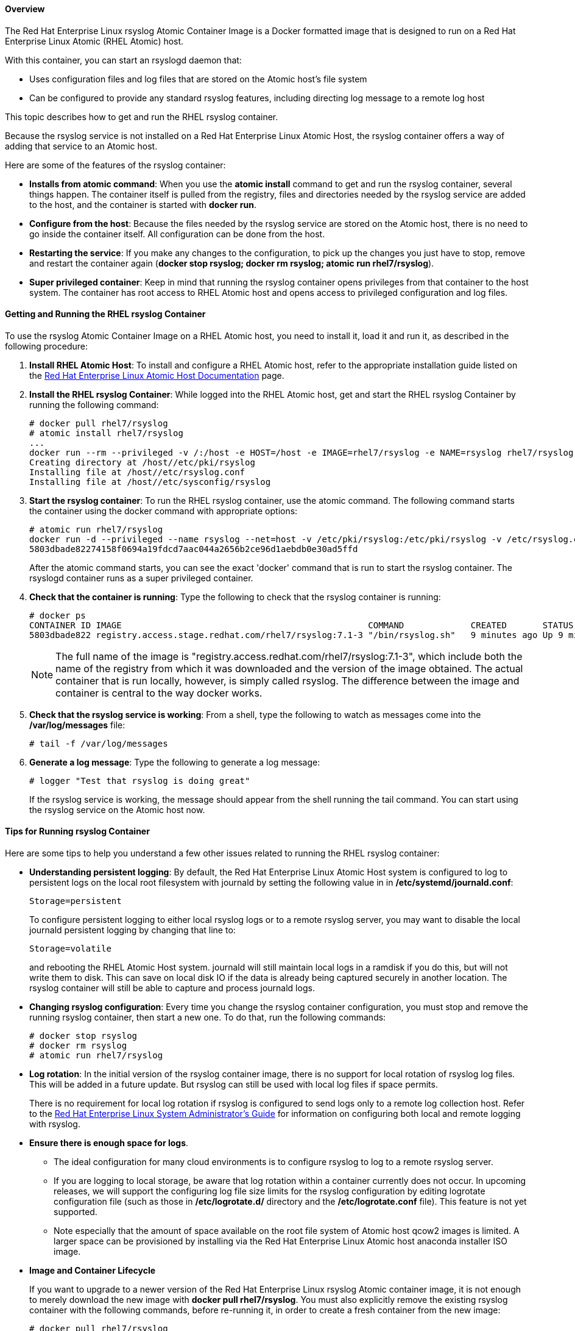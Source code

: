 ==== Overview

The Red Hat Enterprise Linux rsyslog Atomic Container Image is a Docker formatted image that is designed to run on a Red Hat Enterprise Linux Atomic (RHEL Atomic) host.

With this container, you can start an rsyslogd daemon that:

* Uses configuration files and log files that are stored on the Atomic host's file system
* Can be configured to provide any standard rsyslog features, including directing log message to a remote log host

This topic describes how to get and run the RHEL rsyslog container.

Because the rsyslog service is not installed on a Red Hat Enterprise Linux Atomic Host, the rsyslog container offers a way of adding that service to an Atomic host.

Here are some of the features of the rsyslog container:

* *Installs from atomic command*: When you use the *atomic install* command to get and run the rsyslog container, several things happen. The container itself is pulled from the registry, files and directories needed by the rsyslog service are added to the host, and the container is started with *docker run*.

* *Configure from the host*: Because the files needed by the rsyslog service are stored on the Atomic host, there is no need to go inside the container itself. All configuration can be done from the host.

* *Restarting the service*: If you make any changes to the configuration, to pick up the changes you just have to stop, remove and restart the container again (*docker stop rsyslog; docker rm rsyslog; atomic run rhel7/rsyslog*).

* *Super privileged container*: Keep in mind that running the rsyslog container opens privileges from that container to the host system. The container has root access to RHEL Atomic host and opens access to privileged configuration and log files.

==== Getting and Running the RHEL rsyslog Container

To use the rsyslog Atomic Container Image on a RHEL Atomic host, you need to install it, load it and run it, as described in the following procedure:

. *Install RHEL Atomic Host*:  To install and configure a RHEL Atomic host, refer to the appropriate installation guide listed on the https://access.redhat.com/articles/rhel-atomic-documentation[Red Hat Enterprise Linux Atomic Host Documentation] page.

. *Install the RHEL rsyslog Container*: While logged into the RHEL Atomic host, get and start the RHEL rsyslog Container by running the following command:
+
....
# docker pull rhel7/rsyslog
# atomic install rhel7/rsyslog
...
docker run --rm --privileged -v /:/host -e HOST=/host -e IMAGE=rhel7/rsyslog -e NAME=rsyslog rhel7/rsyslog /bin/install.sh
Creating directory at /host//etc/pki/rsyslog
Installing file at /host//etc/rsyslog.conf
Installing file at /host//etc/sysconfig/rsyslog
....

. *Start the rsyslog container*: To run the RHEL rsyslog container, use the atomic command. The following command starts the container using the docker command with appropriate options:
+
....
# atomic run rhel7/rsyslog
docker run -d --privileged --name rsyslog --net=host -v /etc/pki/rsyslog:/etc/pki/rsyslog -v /etc/rsyslog.conf:/etc/rsyslog.conf -v /etc/rsyslog.d:/etc/rsyslog.d -v /var/log:/var/log -v /var/lib/rsyslog:/var/lib/rsyslog -v /run/log:/run/log -v /etc/machine-id:/etc/machine-id -v /etc/localtime:/etc/localtime -e IMAGE=rhel7/rsyslog -e NAME=rsyslog --restart=always rhel7/rsyslog /bin/rsyslog.sh
5803dbade82274158f0694a19fdcd7aac044a2656b2ce96d1aebdb0e30ad5ffd
....
+
After the atomic command starts, you can see the exact 'docker' command that is run to start the rsyslog container. The rsyslogd container runs as a super privileged container.

. *Check that the container is running*: Type the following to check that the rsyslog container is running:
+
....
# docker ps
CONTAINER ID IMAGE                                                COMMAND             CREATED       STATUS        PORTS NAMES
5803dbade822 registry.access.stage.redhat.com/rhel7/rsyslog:7.1-3 "/bin/rsyslog.sh"   9 minutes ago Up 9 minutes        rsyslog
....
+
NOTE: The full name of the image is "registry.access.redhat.com/rhel7/rsyslog:7.1-3", which include both the name of the registry from which it was downloaded and the version of the image obtained. The actual container that is run locally, however, is simply called rsyslog. The difference between the image and container is central to the way docker works.

. *Check that the rsyslog service is working*: From a shell, type the following to watch as messages come into the */var/log/messages* file:
+
....
# tail -f /var/log/messages
....

. *Generate a log message*: Type the following to generate a log message:
+
....
# logger "Test that rsyslog is doing great"
....
+
If the rsyslog service is working, the message should appear from the shell running the tail command. You can start using the rsyslog service on the Atomic host now.

==== Tips for Running rsyslog Container

Here are some tips to help you understand a few other issues related to running the RHEL rsyslog container:

* *Understanding persistent logging*: By default, the Red Hat Enterprise Linux Atomic Host system is configured to log to persistent logs on the local root filesystem with journald by setting the following value in in */etc/systemd/journald.conf*:
+
....
Storage=persistent
....
+
To configure persistent logging to either local rsyslog logs or to a remote rsyslog server, you may want to disable the local journald persistent logging by changing that line to:
+
....
Storage=volatile
....
+
and rebooting the RHEL Atomic Host system. journald will still maintain local logs in a ramdisk if you do this, but will not write them to disk. This can save on local disk IO if the data is already being captured securely in another location. The rsyslog container will still be able to capture and process journald logs.

* *Changing rsyslog configuration*: Every time you change the rsyslog container configuration, you must stop and remove the running rsyslog container, then start a new one. To do that, run the following commands:
+
....
# docker stop rsyslog
# docker rm rsyslog
# atomic run rhel7/rsyslog
....

* *Log rotation*: In the initial version of the rsyslog container image, there is no support for local rotation of rsyslog log files. This will be added in a future update. But rsyslog can still be used with local log files if space permits.
+
There is no requirement for local log rotation if rsyslog is configured to send logs only to a remote log collection host. Refer to the https://access.redhat.com/documentation/en-US/Red_Hat_Enterprise_Linux/7/html/System_Administrators_Guide/s1-basic_configuration_of_rsyslog.html[Red Hat Enterprise Linux System Administrator's Guide] for information on configuring both local and remote logging with rsyslog.

* *Ensure there is enough space for logs*.
+
** The ideal configuration for many cloud environments is to configure rsyslog to log to a remote rsyslog server.
** If you are logging to local storage, be aware that log rotation within a container currently does not occur. In upcoming releases, we will support the configuring log file size limits for the rsyslog configuration by editing logrotate configuration file (such as those in */etc/logrotate.d/* directory and the */etc/logrotate.conf* file). This feature is not yet supported.
** Note especially that the amount of space available on the root file system of Atomic host qcow2 images is limited. A larger space can be provisioned by installing via the Red Hat Enterprise Linux Atomic host anaconda installer ISO image.

* *Image and Container Lifecycle*
+
If you want to upgrade to a newer version of the Red Hat Enterprise Linux rsyslog Atomic container image, it is not enough to merely download the new image with *docker pull rhel7/rsyslog*. You must also explicitly remove the existing rsyslog container with the following commands, before re-running it, in order to create a fresh container from the new image:
+
....
# docker pull rhel7/rsyslog
....
+
If a new image downloads, run the following:
+
....
# docker stop rsyslog
# docker rm rsyslog
# atomic install rhel7/rsyslog
# atomic run rhel7/rsyslog
....
